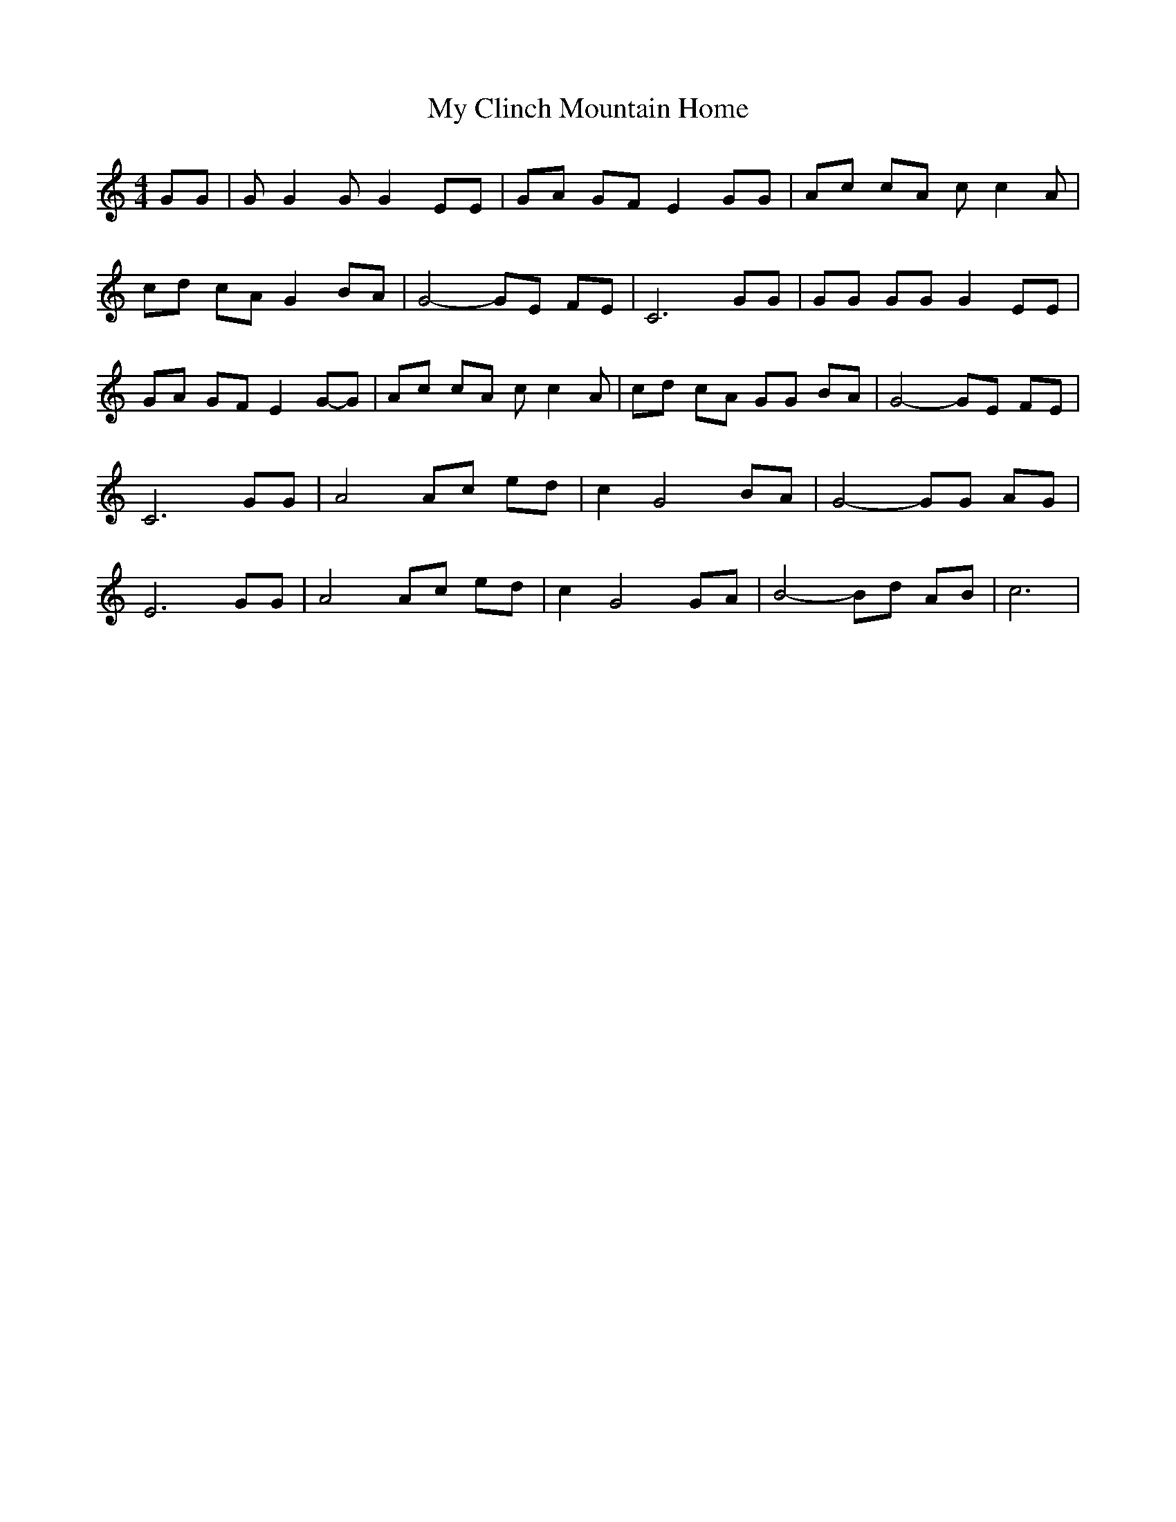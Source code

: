 % Generated more or less automatically by swtoabc by Erich Rickheit KSC
X:1
T:My Clinch Mountain Home
M:4/4
L:1/8
K:C
 GG| G G2 G G2 EE| GA GF E2 GG| Ac cA c c2 A| cd cA G2 BA| G4- GE FE|\
 C6 GG| GG GG G2 EE| GA GF E2G-G| Ac cA c c2 A| cd cA GG BA| G4- GE FE|\
 C6 GG| A4 Ac ed| c2 G4 BA| G4- GG AG| E6 GG| A4 Ac ed| c2 G4 GA| B4- Bd AB|\
 c6|

